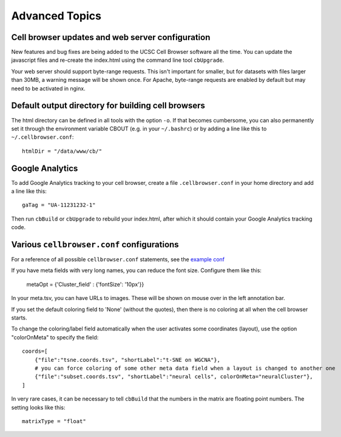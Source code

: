 Advanced Topics
---------------

Cell browser updates and web server configuration
^^^^

New features and bug fixes are being added to the UCSC Cell Browser software all the time. You can update the javascript files and re-create the index.html using the command line tool ``cbUpgrade``.

Your web server should support byte-range requests. This isn't important for smaller,
but for datasets with files larger than 30MB, a warning message
will be shown once. For Apache, byte-range requests are enabled by default
but may need to be activated in nginx. 

Default output directory for building cell browsers
^^^^^

The html directory can be defined in all tools with the option ``-o``. If that
becomes cumbersome, you can also permanently set it through the environment
variable CBOUT (e.g. in your ``~/.bashrc``) or by adding a line like this to ``~/.cellbrowser.conf``::

    htmlDir = "/data/www/cb/"

Google Analytics
^^^^

To add Google Analytics tracking to your cell browser, create a file ``.cellbrowser.conf`` in your home directory
and add a line like this::

    gaTag = "UA-11231232-1"

Then run ``cbBuild`` or ``cbUpgrade`` to rebuild your index.html, after which it
should contain your Google Analytics tracking code.

Various ``cellbrowser.conf`` configurations
^^^^

For a reference of all possible ``cellbrowser.conf`` statements, see the `example conf  <https://github.com/maximilianh/cellBrowser/blob/master/src/cbPyLib/cellbrowser/sampleConfig/cellbrowser.conf>`_

If you have meta fields with very long names, you can reduce the font size. Configure them like this:

    metaOpt = {'Cluster_field' : {'fontSize': '10px'}}

In your meta.tsv, you can have URLs to images. These will be shown on mouse over in the left annotation bar. 

If you set the default coloring field to 'None' (without the quotes), then there is no coloring at all when the
cell browser starts.

To change the coloring/label field automatically when the user activates some coordinates (layout), use the option
"colorOnMeta" to specify the field:: 

    coords=[
        {"file":"tsne.coords.tsv", "shortLabel":"t-SNE on WGCNA"},       
        # you can force coloring of some other meta data field when a layout is changed to another one
        {"file":"subset.coords.tsv", "shortLabel":"neural cells", colorOnMeta="neuralCluster"},
    ]

In very rare cases, it can be necessary to tell ``cbBuild`` that the numbers in the matrix are floating point numbers. 
The setting looks like this::

    matrixType = "float"
